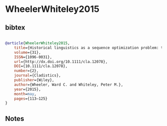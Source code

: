 * WheelerWhiteley2015




** bibtex

#+NAME: bibtex
#+BEGIN_SRC bibtex

@article{WheelerWhiteley2015,
	title={Historical linguistics as a sequence optimization problem: the evolution and biogeography of {U}to‐{A}ztecan languages},
	volume={31},
	ISSN={1096-0031},
	url={http://dx.doi.org/10.1111/cla.12078},
	DOI={10.1111/cla.12078},
	number={2},
	journal={Cladistics},
	publisher={Wiley},
	author={Wheeler, Ward C. and Whiteley, Peter M.},
	year={2015},
	month=may,
	pages={113–125}
}

#+END_SRC




** Notes

